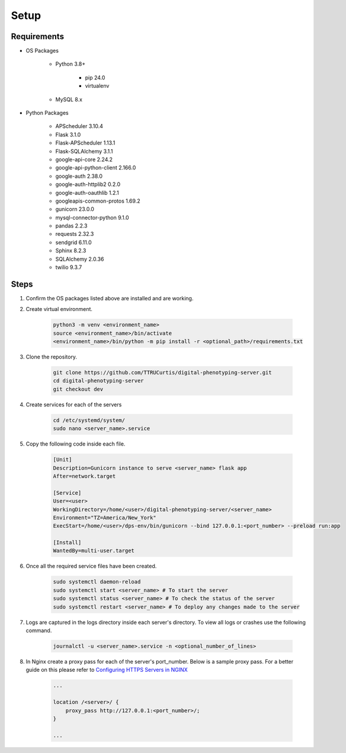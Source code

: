 Setup
=====


Requirements
------------

- OS Packages

    - Python 3.8+

        - pip 24.0
        - virtualenv

    - MySQL 8.x

- Python Packages

    - APScheduler 3.10.4
    - Flask 3.1.0
    - Flask-APScheduler 1.13.1
    - Flask-SQLAlchemy 3.1.1
    - google-api-core 2.24.2
    - google-api-python-client 2.166.0
    - google-auth 2.38.0
    - google-auth-httplib2 0.2.0
    - google-auth-oauthlib 1.2.1
    - googleapis-common-protos 1.69.2
    - gunicorn 23.0.0
    - mysql-connector-python 9.1.0
    - pandas 2.2.3
    - requests 2.32.3
    - sendgrid 6.11.0
    - Sphinx 8.2.3
    - SQLAlchemy 2.0.36
    - twilio 9.3.7


Steps
-----

1. Confirm the OS packages listed above are installed and are working.

2. Create virtual environment.

    .. code-block:: bash

      python3 -m venv <environment_name>
      source <environment_name>/bin/activate
      <environment_name>/bin/python -m pip install -r <optional_path>/requirements.txt

3. Clone the repository.

    .. code-block:: bash

      git clone https://github.com/TTRUCurtis/digital-phenotyping-server.git
      cd digital-phenotyping-server
      git checkout dev

4. Create services for each of the servers

    .. code-block:: bash

        cd /etc/systemd/system/
        sudo nano <server_name>.service
    
5. Copy the following code inside each file.

    .. code-block:: bash

        [Unit]
        Description=Gunicorn instance to serve <server_name> flask app
        After=network.target

        [Service]
        User=<user>
        WorkingDirectory=/home/<user>/digital-phenotyping-server/<server_name>
        Environment="TZ=America/New_York"
        ExecStart=/home/<user>/dps-env/bin/gunicorn --bind 127.0.0.1:<port_number> --preload run:app

        [Install]
        WantedBy=multi-user.target
    
6. Once all the required service files have been created.

    .. code-block:: bash

        sudo systemctl daemon-reload
        sudo systemctl start <server_name> # To start the server
        sudo systemctl status <server_name> # To check the status of the server
        sudo systemctl restart <server_name> # To deploy any changes made to the server
    
7. Logs are captured in the logs directory inside each server's directory. To view all logs or crashes use the following command.

    .. code-block:: bash
        
        journalctl -u <server_name>.service -n <optional_number_of_lines>

8. In Nginx create a proxy pass for each of the server's port_number. Below is a sample proxy pass. For a better guide on this please refer to `Configuring HTTPS Servers in NGINX <https://nginx.org/en/docs/http/configuring_https_servers.html>`_

    .. code-block:: bash

        ...

        location /<server>/ {
            proxy_pass http://127.0.0.1:<port_number>/;
        }
        
        ...
